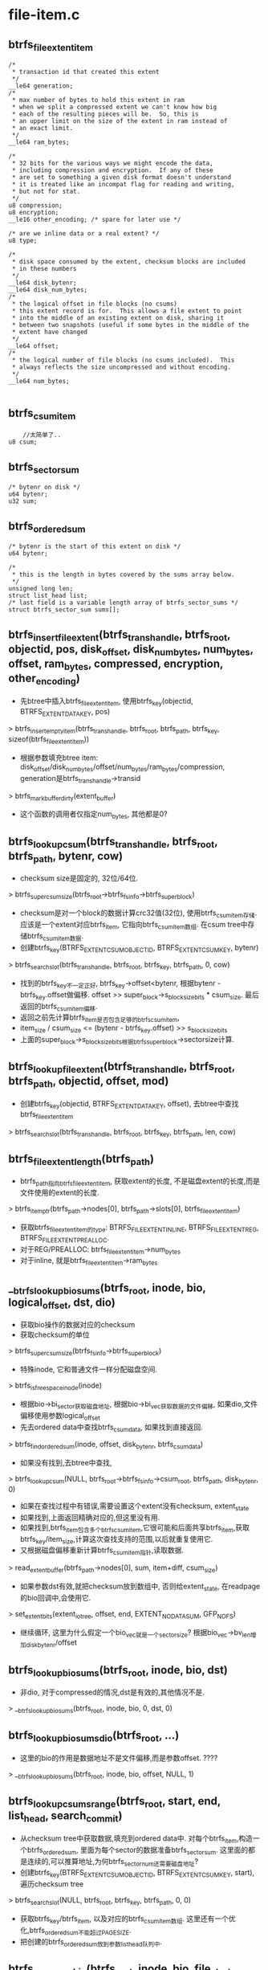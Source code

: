 * file-item.c

** btrfs_file_extent_item
   #+begin_src 
   	/*
	 * transaction id that created this extent
	 */
	__le64 generation;
	/*
	 * max number of bytes to hold this extent in ram
	 * when we split a compressed extent we can't know how big
	 * each of the resulting pieces will be.  So, this is
	 * an upper limit on the size of the extent in ram instead of
	 * an exact limit.
	 */
	__le64 ram_bytes;

	/*
	 * 32 bits for the various ways we might encode the data,
	 * including compression and encryption.  If any of these
	 * are set to something a given disk format doesn't understand
	 * it is treated like an incompat flag for reading and writing,
	 * but not for stat.
	 */
	u8 compression;
	u8 encryption;
	__le16 other_encoding; /* spare for later use */

	/* are we inline data or a real extent? */
	u8 type;

	/*
	 * disk space consumed by the extent, checksum blocks are included
	 * in these numbers
	 */
	__le64 disk_bytenr;
	__le64 disk_num_bytes;
	/*
	 * the logical offset in file blocks (no csums)
	 * this extent record is for.  This allows a file extent to point
	 * into the middle of an existing extent on disk, sharing it
	 * between two snapshots (useful if some bytes in the middle of the
	 * extent have changed
	 */
	__le64 offset;
	/*
	 * the logical number of file blocks (no csums included).  This
	 * always reflects the size uncompressed and without encoding.
	 */
	__le64 num_bytes;

   #+end_src

** btrfs_csum_item
   #+begin_src 
        //太简单了..
   	u8 csum;
   #+end_src

** btrfs_sector_sum
   #+begin_src 
	/* bytenr on disk */
	u64 bytenr;
	u32 sum;
   #+end_src

** btrfs_ordered_sum 
   #+begin_src 
	/* bytenr is the start of this extent on disk */
	u64 bytenr;

	/*
	 * this is the length in bytes covered by the sums array below.
	 */
	unsigned long len;
	struct list_head list;
	/* last field is a variable length array of btrfs_sector_sums */
	struct btrfs_sector_sum sums[];
   #+end_src
	
** btrfs_insert_file_extent(btrfs_trans_handle, btrfs_root, objectid, pos, disk_offset, disk_num_bytes, num_bytes, offset, ram_bytes, compressed, encryption, other_encoding)
   - 先btree中插入btrfs_file_extent_item, 使用btrfs_key(objectid, BTRFS_EXTENT_DATA_KEY, pos)
   > btrfs_insert_empty_item(btrfs_trans_handle, btrfs_root, btrfs_path, btrfs_key, sizeof(btrfs_file_extent_item))
   - 根据参数填充btree item: disk_offset/disk_num_bytes/offset/num_bytes/ram_bytes/compression, generation是btrfs_trans_handle->transid
   > btrfs_mark_buffer_dirty(extent_buffer)
   - 这个函数的调用者仅指定num_bytes, 其他都是0?

** btrfs_lookup_csum(btrfs_trans_handle, btrfs_root, btrfs_path, bytenr, cow)
   - checksum size是固定的, 32位/64位.
   > btrfs_super_csum_size(btrfs_root->btrfs_fs_info->btrfs_super_block)
   - checksum是对一个block的数据计算crc32值(32位), 使用btrfs_csum_item存储.应该是一个extent对应btrfs_item, 它指向btrfs_csum_item数组. 在csum tree中存储btrfs_csum_item数据.
   - 创建btrfs_key(BTRFS_EXTENT_CSUM_OBJECTID, BTRFS_EXTENT_CSUM_KEY, bytenr)
   > btrfs_search_slot(btrfs_trans_handle, btrfs_root, btrfs_key, btrfs_path, 0, cow)
   - 找到的btrfs_key不一定正好, btrfs_key->offset<bytenr, 根据bytenr - btrfs_key.offset做偏移.  offset >> super_block->s_blocksize_bits * csum_size.  最后返回的btrfs_csum_item偏移.
   - 返回之前先计算btrfs_item是否包含足够的btrfs_csum_item,  
   - item_size / csum_size <= (bytenr - btrfs_key.offset) >> s_blocksize_bits
   - 上面的super_block->s_blocksize_bits根据btrfs_super_block->sectorsize计算.

** btrfs_lookup_file_extent(btrfs_trans_handle, btrfs_root, btrfs_path, objectid, offset, mod)
   - 创建btrfs_key(objectid, BTRFS_EXTENT_DATA_KEY, offset), 去btree中查找btrfs_file_extent_item
   > btrfs_search_slot(btrfs_trans_handle, btrfs_root, btrfs_key, btrfs_path, len, cow)

** btrfs_file_extent_length(btrfs_path)
   - btrfs_path指向btrfs_file_extent_item, 获取extent的长度, 不是磁盘extent的长度,而是文件使用的extent的长度.
   > btrfs_item_ptr(btrfs_path->nodes[0], btrfs_path->slots[0], btrfs_file_extent_item)
   - 获取btrfs_file_extent_item的type: BTRFS_FILE_EXTENT_INLINE, BTRFS_FILE_EXTENT_REG, BTRFS_FILE_EXTENT_PREALLOC. 
   - 对于REG/PREALLOC: btrfs_file_extent_item->num_bytes
   - 对于inline, 就是btrfs_file_extent_item->ram_bytes

** __btrfs_lookup_bio_sums(btrfs_root, inode, bio, logical_offset, dst, dio)
   - 获取bio操作的数据对应的checksum
   - 获取checksum的单位
   > btrfs_super_csum_size(btrfs_fs_info->btrfs_super_block)
   - 特殊inode, 它和普通文件一样分配磁盘空间.
   > btrfs_is_free_space_inode(inode)
   - 根据bio->bi_sector获取磁盘地址, 根据bio->bi_vec获取数据的文件偏移, 如果dio,文件偏移使用参数logical_offset
   - 先去ordered data中查找btrfs_csum_data, 如果找到直接返回.
   > btrfs_find_ordered_sum(inode, offset, disk_bytenr, btrfs_csum_data)
   - 如果没有找到,去btree中查找,
   > btrfs_lookup_csum(NULL, btrfs_root->btrfs_fs_info->csum_root, btrfs_path, disk_bytenr, 0)
   - 如果在查找过程中有错误,需要设置这个extent没有checksum, extent_state
   - 如果找到,上面返回精确对应的,但这里没有用.
   - 如果找到,btrfs_item包含多个btrfs_csum_item,它很可能和后面共享btrfs_item,获取btrfs_key/item_size,计算这次查找支持的范围,以后就重复使用它. 
   - 又根据磁盘偏移重新计算btrfs_csum_item指针,读取数据.
   > read_extent_buffer(btrfs_path->nodes[0], sum, item+diff, csum_size)
   - 如果参数dst有效,就把checksum放到数组中, 否则给extent_state, 在readpage的bio回调中,会使用它.
   > set_extent_bits(extent_io_tree, offset, end, EXTENT_NODATASUM, GFP_NOFS)
   - 继续循环, 这里为什么假定一个bio_vec就是一个sectorsize? 根据bio_vec->bv_len增加disk_bytenr/offset

** btrfs_lookup_bio_sums(btrfs_root, inode, bio, dst)
   - 非dio, 对于compressed的情况,dst是有效的,其他情况不是.
   > __btrfs_lookup_bio_sums(btrfs_root, inode, bio, 0, dst, 0)

** btrfs_lookup_bio_sums_dio(btrfs_root, ...)
   - 这里的bio的作用是数据地址不是文件偏移,而是参数offset. ????
   > __btrfs_lookup_bio_sums(btrfs_root, inode, bio, offset, NULL, 1)

** btrfs_lookup_csums_range(btrfs_root, start, end, list_head, search_commit)
   - 从checksum tree中获取数据,填充到ordered data中. 对每个btrfs_item,构造一个btrfs_ordered_sum, 里面为每个sector的数据准备btrfs_sector_sum. 这里面的都是连续的,可以推算地址,为何btrfs_sector_num还需要磁盘地址?
   - 创建btrfs_key(BTRFS_EXTENT_CSUM_OBJECTID, BTRFS_EXTENT_CSUM_KEY, start), 遍历checksum tree
   > btrfs_search_slot(NULL, btrfs_root, btrfs_key, btrfs_path, 0, 0)
   - 获取btrfs_key/btrfs_item, 以及对应的btrfs_csum_item数组. 这里还有一个优化,btrfs_ordered_sum不能超过PAGESIZE.
   - 把创建的btrfs_ordered_sum放到参数list_head队列中.

** btrfs_csum_one_bio(btrfs_root, inode, bio, file_start, contig)
   - 根据bio的数据,构造一个btrfs_ordered_sum.
   - bio中有数据磁盘位置和内存地址..磁盘位置是bio->bi_sector, 内存地址是bio->bi_vec数组
   - 根据bio的数据量,计算btrfs_ordered_sum中的btrfs_sector_sum数量.
   > btrfs_ordered_sum_size(btrfs_root, bio->bi_size)
   - 首先计算磁盘起始位置bio->bi_sector<<9, 文件起始偏移, 如果contig有效file_start, 否则使用bio_vec->page计算.
   - 找一个btrfs_ordered_extent?
   > btrfs_lookup_ordered_extent(inode, offset)
   - btrfs_ordered_extent->start和bio->bi_sector什么关系?
   - 这里遍历bio->bi_vec数组，计算checksum
   > btrfs_csum_data(btrfs_root, data+bv_offset, btrfs_csum_item->sum, bio_vec->bv_len)
   - btrfs_sector_sum->bytenr使用bio的位置.
   - 继续循环,增加bio_index/bio_vec, offset/disk_bytenr增加bio_vec->bv_len.
   - 在遍历过程中,检查bio是否跨越btrfs_ordered_extent, 这就需要构造新的btrfs_ordered_sum
   - 根据offset文件偏移判断 offset >= btrfs_ordered_extent->file_offset + len || offset < file_offset
   - 更新btrfs_ordered_sum->len, 着需要循环累加. 把它给btrfs_ordered_extent
   > btrfs_add_ordered_sum(inode, btrfs_ordered_sum, btrfs_ordered_sum)
   - btrfs_ordered_extent等待这个checksum的计算过程,它唤醒下一步bio. 所以这是writepage使用的
   - 然后查找新的btrfs_ordered_extent, 根据剩余的数据构造新的btrfs_ordered_sum
   > btrfs_lookup_ordered_extent(inode, offset)

** truncate_one_csum(btrfs_trans_handle, btrfs_root, btrfs_path, btrfs_key, bytenr, len)
   - 去checksum tree中删除(bytenr,len)范围内的btrfs_csum_item, 不保证整个btrfs_item就对应这个范围
   - btrfs_path中指向btrfs_csum_item数组,可以直接修改btrfs_csum_item的大小.. 这里还是使用btrfs_super_block->s_blocksize_bits计算btrfs_csum_item应该的大小..
   - 根据btrfs_item/btrfs_key, 计算它覆盖的范围(btrfs_key->offset, item_size/csum_size*sectorsize) => (csum_start, csum_end)
   - 如果csum_start < bytenr && csum_end < end_byte), 只要删除btrfs_item的后半部分, 计算newsize
   > btrf_truncate_item(btrfs_trans_handle, btrfs_root, btrfs_path, new_size, 1)
   - 如果csum_start >= bytenr && csum_end > end_byte && csum_start < end_byte, 只删除前半部分
   > btrfs_truncate_item(..)
   - 还得更新btrfs_key
   > btrfs_set_item_key_safe(btrfs_trans_handle, btrfs_root, btrfs_path, btrfs_key)

** btrfs_del_csums(btrfs_trans_handle, btrfs_root, bytenr, len)
   - 上面的删除操作是为这里服务的. 这里会循环删除,不再细看.
   - 先找到对应的btrfs_csum_item,构造btrfs_key(BTRFS_EXTENT_DATA_KEY,BTRFS_EXTENT_CSUM_KEY, -1)
   > btrfs_search_slot(btrfs_trans_handle, btrfs_root, btrfs_key, btrfs_path, -1, 1)
   - 根据btrfs_item(btrfs_csum_item数组), 计算覆盖的数据量, size << blocksize_bits... 如果这个checksum在(byte, len)的范围之类,删除整个btrfs_item
   > btrfs_del_item(btrfs_trans_handle, btrfs_root, btrfs_path)
   - 否则需要分割处理.. 这里的处理做的简化。 分割需要分成3段，两端的留着,中间的留着。但这里仅仅把后面一段截断，然后重新循环，这样就会处理前半段，只要作简单的截断。
   > btrfs_split_item(btrfs_trans_handle, btrfs_root, btrfs_path, btrfs_key, offset)
   - 最后剩下交叉的情况, 只需要去掉btrfs_item的一头..
   > truncate_one_csum(btrfs_trans_handle, btrfs_root, ...)

** btrfs_sector_sum_left(btrfs_ordered_sum, btrfs_sector_sum, total_bytes, sectorsize)
   - btrfs_sector_sum表示一些sector数据的checksum,这里他们在磁盘中不一定连续存放. 
   - 从第一个btrfs_sector_num开始查找,找一片位置连续的btrfs_sector_sum, 总数据量不超过btrfs_ordered_sum->len - total_bytes
   - btrfs_sector_sum->bytenr + sectorsize == next->bytenr

** btrfs_csum_file_blocks(btrfs_trans_handle, btrfs_root, btrfs_ordered_sum)
   - 把btrfs_ordered_sum写回btree, 首先根据btrfs_sector_sum->bytenr查找对应的btrfs_csum_item, 如果找到就覆盖掉,否则扩展btrfs_item,或者插入新的btrfs_item.
   - 使用第一个btrfs_sector_sum->bytenr查找btrfs_csum_item, 构造btrfs_key(BTRFS_EXTENT_CSUM_OBJECT, BTRFS_EXTENT_CSUM_KEY, bytenr)
   > btrfs_lookup_csum(btrfs_trans_handle, ...)
   - 下面各种检查,如果要插入一个现有的btrfs_item,必须保证要插入的和原来的位置连续. 每次只扩展1个
   > btrfs_extent_item(btrfs_trans_handle, ...)
   - 否则插入一个新的btrfs_item, 先找能放一块的btrfs_sector_sum
   > btrfs_sector_sum_left(btrfs_ordered_sum, btrfs_sector_sum, ...)
   - 然后写入btrfs_sector_sum->sum
   > btrfs_mark_buffer_dirty(extent_buffer)

** 总结
   - 这里主要是计算和组织checksum. checksum是为extent data使用的,以sectorsize为单位.
   - 开始还有添加和查找btrfs_file_extent_item的操作.
   - 为读去btree中查找checksum, 在readpage之前操作, 放到extent_state中
   - 为写计算checksum, 在写之前计算,在读io之前计算,然后把checksum给ordered_extent管理, 它会唤醒btrfs_ordered_extent->wait队列.
   - 对checksum tree的操作, 插入或删除btrfs_csum_item,以及btrfs_ordered_extent的管理
   - 对插入btree操作在btrfs_ordered_data中,删除在extent的释放中.
